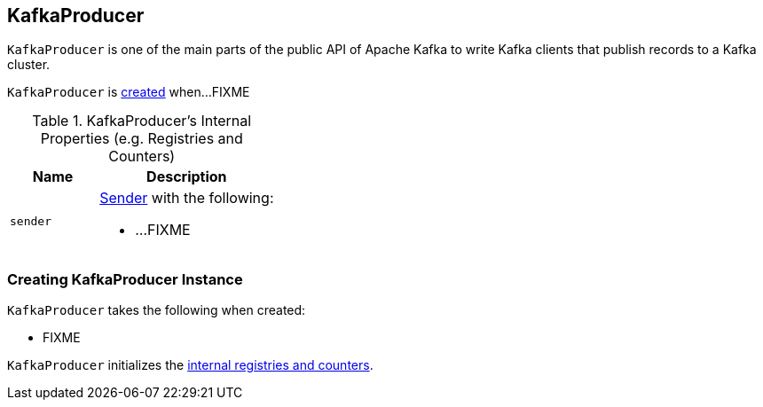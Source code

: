== [[KafkaProducer]] KafkaProducer

`KafkaProducer` is one of the main parts of the public API of Apache Kafka to write Kafka clients that publish records to a Kafka cluster.

`KafkaProducer` is <<creating-instance, created>> when...FIXME

[[internal-registries]]
.KafkaProducer's Internal Properties (e.g. Registries and Counters)
[cols="1,2",options="header",width="100%"]
|===
| Name
| Description

| [[sender]] `sender`
a| link:kafka-Sender.adoc[Sender] with the following:

* ...FIXME
|===

=== [[creating-instance]] Creating KafkaProducer Instance

`KafkaProducer` takes the following when created:

* FIXME

`KafkaProducer` initializes the <<internal-registries, internal registries and counters>>.
